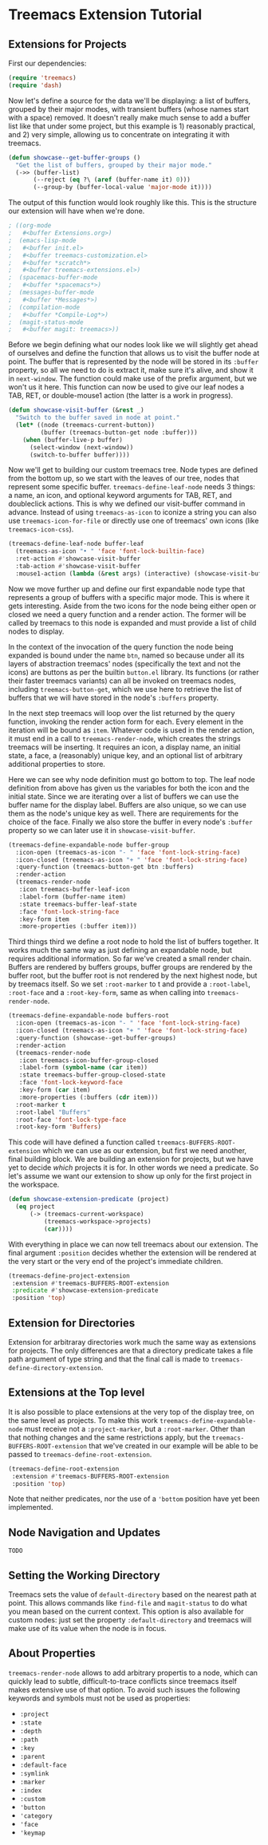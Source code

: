 # -*- fill-column: 120 -*-

* Content                                                                            :TOC:noexport:
- [[#treemacs-extension-tutorial][Treemacs Extension Tutorial]]
   - [[#extensions-for-projects][Extensions for Projects]]
   - [[#extension-for-directories][Extension for Directories]]
   - [[#extensions-at-the-top-level][Extensions at the Top level]]
   - [[#node-navigation-and-updates][Node Navigation and Updates]]
   - [[#setting-the-working-directory][Setting the Working Directory]]
   - [[#about-properties][About Properties]]

* Treemacs Extension Tutorial
** Extensions for Projects

First our dependencies:

#+BEGIN_SRC emacs-lisp
  (require 'treemacs)
  (require 'dash)
#+END_SRC

Now let's define a source for the data we'll be displaying: a list of buffers, grouped by their major modes, with
transient buffers (whose names start with a space) removed. It doesn't really make much sense to add a buffer list like
that under some project, but this example is 1) reasonably practical, and 2) very simple, allowing us to concentrate on
integrating it with treemacs.

#+BEGIN_SRC emacs-lisp
  (defun showcase--get-buffer-groups ()
    "Get the list of buffers, grouped by their major mode."
    (->> (buffer-list)
         (--reject (eq ?\ (aref (buffer-name it) 0)))
         (--group-by (buffer-local-value 'major-mode it))))
#+END_SRC

The output of this function would look roughly like this. This is the structure our extension will have when we're done.

#+BEGIN_SRC emacs-lisp
  ; ((org-mode
  ;   #<buffer Extensions.org>)
  ;  (emacs-lisp-mode
  ;   #<buffer init.el>
  ;   #<buffer treemacs-customization.el>
  ;   #<buffer *scratch*>
  ;   #<buffer treemacs-extensions.el>)
  ;  (spacemacs-buffer-mode
  ;   #<buffer *spacemacs*>)
  ;  (messages-buffer-mode
  ;   #<buffer *Messages*>)
  ;  (compilation-mode
  ;   #<buffer *Compile-Log*>)
  ;  (magit-status-mode
  ;   #<buffer magit: treemacs>))
#+END_SRC

Before we begin defining what our nodes look like we will slightly get ahead of ourselves and define the function that
allows us to visit the buffer node at point. The buffer that is represented by the node will be stored in its ~:buffer~
property, so all we need to do is extract it, make sure it's alive, and show it in ~next-window~. The function could
make use of the prefix argument, but we won't us it here. This function can now be used to give our leaf nodes a TAB,
RET, or double-mouse1 action (the latter is a work in progress).

#+BEGIN_SRC emacs-lisp
  (defun showcase-visit-buffer (&rest _)
    "Switch to the buffer saved in node at point."
    (let* ((node (treemacs-current-button))
           (buffer (treemacs-button-get node :buffer)))
      (when (buffer-live-p buffer)
        (select-window (next-window))
        (switch-to-buffer buffer))))
#+END_SRC

Now we'll get to building our custom treemacs tree. Node types are defined from the bottom up, so we start with the
leaves of our tree, nodes that represent some specific buffer. ~treemacs-define-leaf-node~ needs 3 things: a name, an
icon, and optional keyword arguments for TAB, RET, and doubleclick actions. This is why we defined our visit-buffer
command in advance. Instead of using ~treemacs-as-icon~ to iconize a string you can also use ~treemacs-icon-for-file~ or
directly use one of treemacs' own icons (like ~treemacs-icon-css~).

#+BEGIN_SRC emacs-lisp
  (treemacs-define-leaf-node buffer-leaf
    (treemacs-as-icon "• " 'face 'font-lock-builtin-face)
    :ret-action #'showcase-visit-buffer
    :tab-action #'showcase-visit-buffer
    :mouse1-action (lambda (&rest args) (interactive) (showcase-visit-buffer args)))
#+END_SRC

Now we move further up and define our first expandable node type that represents a group of buffers with a specific
major mode. This is where it gets interesting. Aside from the two icons for the node being either open or closed we need
a query function and a render action. The former will be called by treemacs to this node is expanded and must provide
a list of child nodes to display.

In the context of the invocation of the query function the node being expanded is bound under the name ~btn~, named so
because under all its layers of abstraction treemacs' nodes (specifically the text and not the icons) are buttons as per
the builtin ~button.el~ library. Its functions (or rather their faster treemacs variants) can all be invoked on treemacs
nodes, including ~treemacs-button-get~, which we use here to retrieve the list of buffers that we will have stored in
the node's ~:buffers~ property.

In the next step treemacs will loop over the list returned by the query function, invoking the render action form for
each. Every element in the iteration will be bound as ~item~. Whatever code is used in the render action, it must end in
a call to ~treemacs-render-node~, which creates the strings treemacs will be inserting. It requires an icon, a display
name, an initial state, a face, a (reasonably) unique key, and an optional list of arbitrary additional properties to
store.

Here we can see why node definition must go bottom to top. The leaf node definition from above has given us the
variables for both the icon and the initial state. Since we are iterating over a list of buffers we can use the buffer
name for the display label. Buffers are also unique, so we can use them as the node's unique key as well. There are
requirements for the choice of the face. Finally we also store the buffer in every node's ~:buffer~ property so we can
later use it in ~showcase-visit-buffer~.

#+BEGIN_SRC emacs-lisp
  (treemacs-define-expandable-node buffer-group
    :icon-open (treemacs-as-icon "- " 'face 'font-lock-string-face)
    :icon-closed (treemacs-as-icon "+ " 'face 'font-lock-string-face)
    :query-function (treemacs-button-get btn :buffers)
    :render-action
    (treemacs-render-node
     :icon treemacs-buffer-leaf-icon
     :label-form (buffer-name item)
     :state treemacs-buffer-leaf-state
     :face 'font-lock-string-face
     :key-form item
     :more-properties (:buffer item)))
#+END_SRC

Third things third we define a root node to hold the list of buffers together. It works much the same way as just
defining an expandable node, but requires additional information. So far we've created a small render chain. Buffers are
rendered by buffers groups, buffer groups are rendered by the buffer root, but the buffer root is not rendered by the
next highest node, but by treemacs itself. So we set ~:root-marker~ to t and provide a ~:root-label~, ~:root-face~ and a
~:root-key-form~, same as when calling into ~treemacs-render-node~.

#+BEGIN_SRC emacs-lisp
  (treemacs-define-expandable-node buffers-root
    :icon-open (treemacs-as-icon "- " 'face 'font-lock-string-face)
    :icon-closed (treemacs-as-icon "+ " 'face 'font-lock-string-face)
    :query-function (showcase--get-buffer-groups)
    :render-action
    (treemacs-render-node
     :icon treemacs-icon-buffer-group-closed
     :label-form (symbol-name (car item))
     :state treemacs-buffer-group-closed-state
     :face 'font-lock-keyword-face
     :key-form (car item)
     :more-properties (:buffers (cdr item)))
    :root-marker t
    :root-label "Buffers"
    :root-face 'font-lock-type-face
    :root-key-form 'Buffers)
#+END_SRC

This code will have defined a function called ~treemacs-BUFFERS-ROOT-extension~ which we can use as our extension, but
first we need another, final building block. We are building an extension for projects, but we have yet to decide
/which/ projects it is for. In other words we need a predicate. So let's assume we want our extension to show up only
for the first project in the workspace.

#+BEGIN_SRC emacs-lisp
  (defun showcase-extension-predicate (project)
    (eq project
        (-> (treemacs-current-workspace)
            (treemacs-workspace->projects)
            (car))))
#+END_SRC

With everything in place we can now tell treemacs about our extension. The final argument ~:position~ decides whether
the extension will be rendered at the very start or the very end of the project's immediate children.

#+BEGIN_SRC emacs-lisp
  (treemacs-define-project-extension
   :extension #'treemacs-BUFFERS-ROOT-extension
   :predicate #'showcase-extension-predicate
   :position 'top)
#+END_SRC

** Extension for Directories

Extension for arbitraray directories work much the same way as extensions for projects. The only differences are that a
directory predicate takes a file path argument of type string and that the final call is made to
~treemacs-define-directory-extension~.

** Extensions at the Top level
It is also possible to place extensions at the very top of the display tree, on the same level as projects. To make this
work ~treemacs-define-expandable-node~ must receive not a ~:project-marker~, but a ~:root-marker~. Other than that
nothing changes and the same restrictions apply, but the ~treemacs-BUFFERS-ROOT-extension~ that we've created in our
example will be able to be passed to ~treemacs-define-root-extension~.

#+BEGIN_SRC emacs-lisp
  (treemacs-define-root-extension
   :extension #'treemacs-BUFFERS-ROOT-extension
   :position 'top)
#+END_SRC

Note that neither predicates, nor the use of a ~'bottom~ position have yet been implemented.

** Node Navigation and Updates
~TODO~
** Setting the Working Directory
Treemacs sets the value of ~default-directory~ based on the nearest path at point. This allows commands like ~find-file~
and ~magit-status~ to do what you mean based on the current context. This option is also available for custom nodes:
just set the property ~:default-directory~ and treemacs will make use of its value when the node is in focus.
** About Properties
~treemacs-render-node~ allows to add arbitrary propertis to a node, which can quickly lead to subtle, difficult-to-trace
conflicts since treemacs itself makes extensive use of that option. To avoid such issues the following keywords and
symbols must not be used as properties:

 - ~:project~
 - ~:state~
 - ~:depth~
 - ~:path~
 - ~:key~
 - ~:parent~
 - ~:default-face~
 - ~:symlink~
 - ~:marker~
 - ~:index~
 - ~:custom~
 - ~'button~
 - ~'category~
 - ~'face~
 - ~'keymap~
